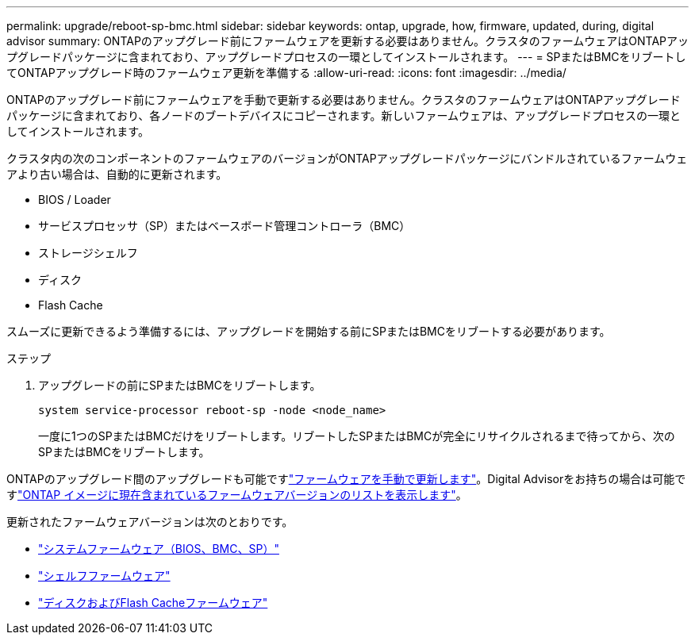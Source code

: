 ---
permalink: upgrade/reboot-sp-bmc.html 
sidebar: sidebar 
keywords: ontap, upgrade, how, firmware, updated, during, digital advisor 
summary: ONTAPのアップグレード前にファームウェアを更新する必要はありません。クラスタのファームウェアはONTAPアップグレードパッケージに含まれており、アップグレードプロセスの一環としてインストールされます。 
---
= SPまたはBMCをリブートしてONTAPアップグレード時のファームウェア更新を準備する
:allow-uri-read: 
:icons: font
:imagesdir: ../media/


[role="lead"]
ONTAPのアップグレード前にファームウェアを手動で更新する必要はありません。クラスタのファームウェアはONTAPアップグレードパッケージに含まれており、各ノードのブートデバイスにコピーされます。新しいファームウェアは、アップグレードプロセスの一環としてインストールされます。

クラスタ内の次のコンポーネントのファームウェアのバージョンがONTAPアップグレードパッケージにバンドルされているファームウェアより古い場合は、自動的に更新されます。

* BIOS / Loader
* サービスプロセッサ（SP）またはベースボード管理コントローラ（BMC）
* ストレージシェルフ
* ディスク
* Flash Cache


スムーズに更新できるよう準備するには、アップグレードを開始する前にSPまたはBMCをリブートする必要があります。

.ステップ
. アップグレードの前にSPまたはBMCをリブートします。
+
[source, cli]
----
system service-processor reboot-sp -node <node_name>
----
+
一度に1つのSPまたはBMCだけをリブートします。リブートしたSPまたはBMCが完全にリサイクルされるまで待ってから、次のSPまたはBMCをリブートします。



ONTAPのアップグレード間のアップグレードも可能ですlink:../update/firmware-task.html["ファームウェアを手動で更新します"]。Digital Advisorをお持ちの場合は可能ですlink:https://activeiq.netapp.com/system-firmware/["ONTAP イメージに現在含まれているファームウェアバージョンのリストを表示します"^]。

更新されたファームウェアバージョンは次のとおりです。

* link:https://mysupport.netapp.com/site/downloads/firmware/system-firmware-diagnostics["システムファームウェア（BIOS、BMC、SP）"^]
* link:https://mysupport.netapp.com/site/downloads/firmware/disk-shelf-firmware["シェルフファームウェア"^]
* link:https://mysupport.netapp.com/site/downloads/firmware/disk-drive-firmware["ディスクおよびFlash Cacheファームウェア"^]

